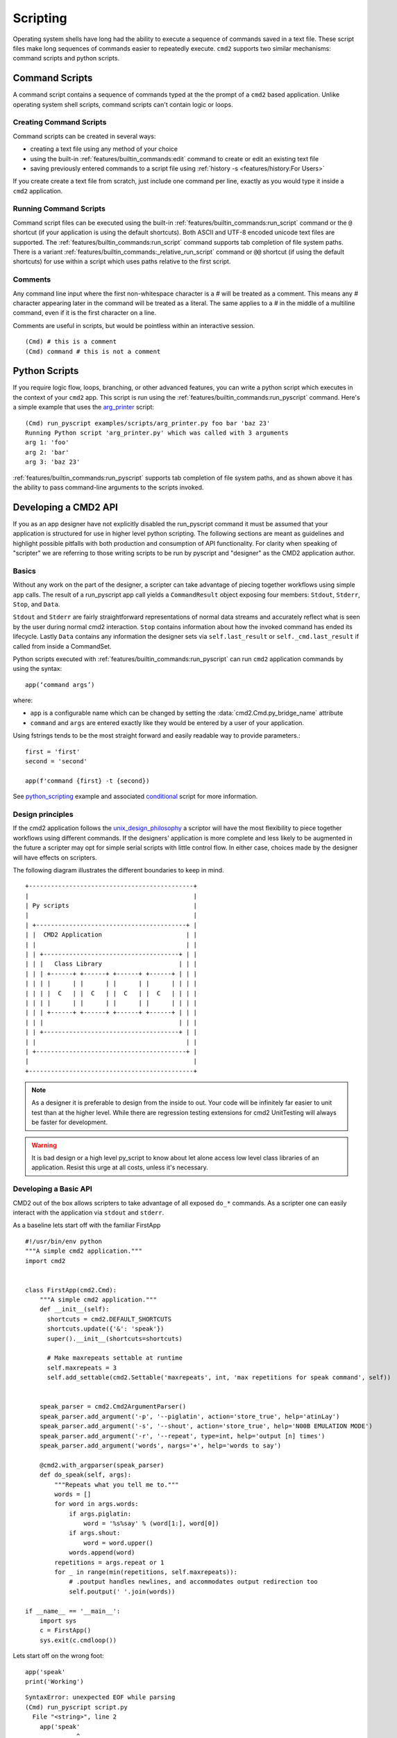 Scripting
=========

Operating system shells have long had the ability to execute a sequence of
commands saved in a text file. These script files make long sequences of
commands easier to repeatedly execute. ``cmd2`` supports two similar
mechanisms: command scripts and python scripts.


Command Scripts
---------------

A command script contains a sequence of commands typed at the the prompt of a
``cmd2`` based application. Unlike operating system shell scripts, command
scripts can't contain logic or loops.


Creating Command Scripts
~~~~~~~~~~~~~~~~~~~~~~~~

Command scripts can be created in several ways:

- creating a text file using any method of your choice
- using the built-in :ref:`features/builtin_commands:edit` command to
  create or edit an existing text file
- saving previously entered commands to a script file using
  :ref:`history -s <features/history:For Users>`

If you create create a text file from scratch, just include one command per
line, exactly as you would type it inside a ``cmd2`` application.


Running Command Scripts
~~~~~~~~~~~~~~~~~~~~~~~

Command script files can be executed using the built-in
:ref:`features/builtin_commands:run_script` command or the ``@`` shortcut (if
your application is using the default shortcuts). Both ASCII and UTF-8 encoded
unicode text files are supported. The
:ref:`features/builtin_commands:run_script` command supports tab completion of
file system paths.  There is a variant
:ref:`features/builtin_commands:_relative_run_script` command or ``@@``
shortcut (if using the default shortcuts) for use within a script which uses
paths relative to the first script.


Comments
~~~~~~~~

Any command line input where the first non-whitespace character is a `#` will
be treated as a comment. This means any `#` character appearing later in the
command will be treated as a literal. The same applies to a `#` in the middle
of a multiline command, even if it is the first character on a line.

Comments are useful in scripts, but would be pointless within an interactive
session.

::

  (Cmd) # this is a comment
  (Cmd) command # this is not a comment


.. _scripting-python-scripts:

Python Scripts
--------------

.. _arg_printer:
   https://github.com/python-cmd2/cmd2/blob/master/examples/scripts/arg_printer.py

If you require logic flow, loops, branching, or other advanced features, you
can write a python script which executes in the context of your ``cmd2`` app.
This script is run using the :ref:`features/builtin_commands:run_pyscript`
command. Here's a simple example that uses the arg_printer_ script::

    (Cmd) run_pyscript examples/scripts/arg_printer.py foo bar 'baz 23'
    Running Python script 'arg_printer.py' which was called with 3 arguments
    arg 1: 'foo'
    arg 2: 'bar'
    arg 3: 'baz 23'

:ref:`features/builtin_commands:run_pyscript` supports tab completion of file
system paths, and as shown above it has the ability to pass command-line
arguments to the scripts invoked.

Developing a CMD2 API 
---------------------

If you as an app designer have not explicitly disabled the run_pyscript command it must be assumed
that your application is structured for use in higher level python scripting. The following sections
are meant as guidelines and highlight possible pitfalls with both production and consumption
of API functionality. For clarity when speaking of "scripter" we are referring to those writing
scripts to be run by pyscript and "designer" as the CMD2 application author. 

Basics
~~~~~~

Without any work on the part of the designer, a scripter can take advantage of piecing together workflows
using simple ``app`` calls. The result of a run_pyscript app call yields a ``CommandResult`` object exposing 
four members: ``Stdout``, ``Stderr``, ``Stop``, and ``Data``. 

``Stdout`` and ``Stderr`` are fairly straightforward representations of normal data streams and accurately reflect
what is seen by the user during normal cmd2 interaction. ``Stop`` contains information about how the invoked 
command has ended its lifecycle. Lastly ``Data`` contains any information the designer sets via ``self.last_result`` 
or ``self._cmd.last_result`` if called from inside a CommandSet.


Python scripts executed with :ref:`features/builtin_commands:run_pyscript` can
run ``cmd2`` application commands by using the syntax::

    app(‘command args’)

where:

* ``app`` is a configurable name which can be changed by setting the
  :data:`cmd2.Cmd.py_bridge_name` attribute
* ``command`` and ``args`` are entered exactly like they would be entered by
  a user of your application.

Using fstrings tends to be the most straight forward and easily readable way to 
provide parameters.::

  first = 'first'
  second = 'second'

  app(f'command {first} -t {second})


See python_scripting_ example and associated conditional_ script for more
information.


Design principles
~~~~~~~~~~~~~~~~~
If the cmd2 application follows the unix_design_philosophy_ a scriptor will have the most flexibility
to piece together workflows using different commands. If the designers' application is more complete
and less likely to be augmented in the future a scripter may opt for simple serial scripts with little
control flow. In either case, choices made by the designer will have effects on scripters. 

The following diagram illustrates the different boundaries to keep in mind.


::

    +---------------------------------------------+
    |                                             |
    | Py scripts                                  |
    |                                             |
    | +-----------------------------------------+ |
    | |  CMD2 Application                       | |
    | |                                         | |
    | | +-------------------------------------+ | |
    | | |   Class Library                     | | |
    | | | +------+ +------+ +------+ +------+ | | |
    | | | |      | |      | |      | |      | | | |
    | | | |  C   | |  C   | |  C   | |  C   | | | |
    | | | |      | |      | |      | |      | | | |
    | | | +------+ +------+ +------+ +------+ | | |
    | | |                                     | | |
    | | +-------------------------------------+ | |
    | |                                         | |
    | +-----------------------------------------+ |
    |                                             |
    +---------------------------------------------+

.. note::

  As a designer it is preferable to design from the inside to out. Your code will be
  infinitely far easier to unit test than at the higher level. While there are 
  regression testing extensions for cmd2 UnitTesting will always be faster for development.

.. warning::

  It is bad design or a high level py_script to know about let alone access low level class
  libraries of an application. Resist this urge at all costs, unless it's necessary.

Developing a Basic API
~~~~~~~~~~~~~~~~~~~~~~

CMD2 out of the box allows scripters to take advantage of all exposed ``do_*`` commands. As a 
scripter one can easily interact with the application via  ``stdout`` and ``stderr``.

As a baseline lets start off with the familiar FirstApp

::

    #!/usr/bin/env python
    """A simple cmd2 application."""
    import cmd2


    class FirstApp(cmd2.Cmd):
        """A simple cmd2 application."""
        def __init__(self):
          shortcuts = cmd2.DEFAULT_SHORTCUTS
          shortcuts.update({'&': 'speak'})
          super().__init__(shortcuts=shortcuts)

          # Make maxrepeats settable at runtime
          self.maxrepeats = 3
          self.add_settable(cmd2.Settable('maxrepeats', int, 'max repetitions for speak command', self))


        speak_parser = cmd2.Cmd2ArgumentParser()
        speak_parser.add_argument('-p', '--piglatin', action='store_true', help='atinLay')
        speak_parser.add_argument('-s', '--shout', action='store_true', help='N00B EMULATION MODE')
        speak_parser.add_argument('-r', '--repeat', type=int, help='output [n] times')
        speak_parser.add_argument('words', nargs='+', help='words to say')

        @cmd2.with_argparser(speak_parser)
        def do_speak(self, args):
            """Repeats what you tell me to."""
            words = []
            for word in args.words:
                if args.piglatin:
                    word = '%s%say' % (word[1:], word[0])
                if args.shout:
                    word = word.upper()
                words.append(word)
            repetitions = args.repeat or 1
            for _ in range(min(repetitions, self.maxrepeats)):
                # .poutput handles newlines, and accommodates output redirection too
                self.poutput(' '.join(words))

    if __name__ == '__main__':
        import sys
        c = FirstApp()
        sys.exit(c.cmdloop())


Lets start off on the wrong foot::

  app('speak'
  print('Working')

::

  SyntaxError: unexpected EOF while parsing
  (Cmd) run_pyscript script.py
    File "<string>", line 2
      app('speak'
                ^
  SyntaxError: unexpected EOF while parsing

cmd2 pyscripts require **valid** python code as a first step. 

.. warning::

  It is a common misconception that all application exceptions will "bubble" up from below. Unfortunately or fortunately
  this is not the case. CMD2 sinkholes all application exceptions and there are no means to handle them.


When executing the ``speak`` command without parameters you see the following error::

  (Cmd) speak 
  Usage: speak [-h] [-p] [-s] [-r REPEAT] words [...]
  Error: the following arguments are required: words

Even though this is a fully qualified CMD2 error the py_script must look for this error and perform error checking.::

  app('speak')
  print("Working")

::

  (Cmd) run_pyscript script.py 
  Working
  (Cmd) 

You should notice that no error message is printed. Let's utilize the ``CommandResult`` 
object to inspect the actual returned data.::

  result = app('speak')
  print(result)

::

  (Cmd) run_pyscript script.py 
  CommandResult(stdout='', stderr='Usage: speak [-h] [-p] [-s] [-r REPEAT] words [...]\nError: the following arguments are required: words\n\n', stop=False, data=None)

Now we can see that there has been an error. Let's re write the script to perform error checking.::

  result = app('speak')

  if not result:
      print(result.stderr)

::

  (Cmd) run_pyscript script.py 
  Something went wrong

In python development is good practice to fail and exit quickly after user input.::

  import sys

  result = app('speak TRUTH!!')

  if not result:
      print("Something went wrong")
      sys.exit()

  print("Continuing along..")

::

  (Cmd) run_pyscript script.py 
  Continuing along..

We changed the input to be a valid ``speak`` command but no output. Again we must inspect the 
``CommandResult``::

  import sys

  #Syntax error
  result = app('speak TRUTH!!!')
  if not result:
      print("Something went wrong")
      sys.exit()

  print(result.stdout)

::

  (Cmd) run_pyscript script.py 
  TRUTH!!!

By just using ``stdout`` and ``stderr`` it is possible to string together commands
with rudimentary control flow. In the next section we will show how to take advantage of
cmd_result data.

Developing an Advanced API
~~~~~~~~~~~~~~~~~~~~~~~~~~

Until now the application designer has paid little attention to scripters and their needs.
Wouldn't it be nice if while creating py_scripts one did not have to parse data from ``stdout``? We can 
accomodate the weary scripter by adding one small line at the end of our ``do_*`` commands.

``self.last_result = <value>``

Adding the above line supercharges a cmd2 application and opens a new world of possibilities.

.. note::

  When setting results for a command function inside of a CommandSet use the private cmd instance::

    self._cmd.last_result = <value>


In the following command example we return an array containing directory elements.::

    dir_parser = cmd2.Cmd2ArgumentParser()
    dir_parser.add_argument('-l', '--long', action='store_true', help="display in long format with one item per line")

    @cmd2.with_argparser(dir_parser, with_unknown_args=True)
    def do_dir(self, args, unknown):
        """List contents of current directory."""
        # No arguments for this command
        if unknown:
            self.perror("dir does not take any positional arguments:")
            self.do_help('dir')
            return

        # Get the contents as a list
        contents = os.listdir(self.cwd)

        for f in contents:
            self.poutput(f'{f}')
        self.poutput('')

        self.last_result = contents

The following script retrieves the array contents.::

  result = app('dir')
  print(result.data)

Results::

  Cmd) run_pyscript script.py 
  ['.venv', 'app.py', 'script.py']

As a rule of thumb it is safer for the designer to return simple scalar types as command results instead of complex objects.
If there is benefit in providing class objects designers should choose immutable over mutable types and never
provide direct access to class members as this could potentially lead to violation of the open_closed_principle_.

When possible, a dataclass is a lightweight solution perfectly suited for data manipulation. Lets dive into an 
example.

The following fictitional application has two commands: ``build`` and ``status``. We can pretend that the build action
happens somewhere else in the world at an REST API endpoint and has significant computational cost. The status command
for all intents and purposes will only show the current status of a build task. The application has provided all that is
needed for a user to start a build and then determine it's status. The problem however is that with a long running process 
the user may want to wait for it to finish. A designer may be tempted to create a command to start a build and then
poll for status until finished but this scenario is better solved as an extensible script.

app.py::

  #!/usr/bin/env python
  """A simple cmd2 application."""
  import sys
  from dataclasses import dataclass
  from random import choice, randint
  from typing import Optional

  import cmd2
  from cmd2.parsing import Statement


  @dataclass(frozen=True)
  class BuildStatus:
      id: int
      name: str
      status: str


  class FirstApp(cmd2.Cmd):
      """A simple cmd2 application."""

      def __init__(self):
          self._status_cache = dict()

      def _start_build(self, name: str) -> BuildStatus:
          return BuildStatus(randint(10, 100), name, "Started")

      def _get_status(self, name: str) -> Optional[BuildStatus]:

          status = self._status_cache.get(name)

          status_types = ["canceled", "restarted", "error", "finished"]

          if status.status != "finished":
              status = BuildStatus(status.id, status.name, choice(status_types))
              self._status_cache[name] = status

          return status

      build_parser = cmd2.Cmd2ArgumentParser()
      build_parser.add_argument("name", help="Name of build to start")

      @cmd2.with_argparser(build_parser)
      def do_build(self, args: Statement):
          """Executes a long running process at an API endpoint"""
          status = self._start_build(args.name)
          self._status_cache[args.name] = status

          self.poutput(
              f"Build {args.name.upper()} successfuly stared with id : {status.id}"
          )
          self.last_result = status

      status_parser = cmd2.Cmd2ArgumentParser()
      status_parser.add_argument("name", help="Name of build determine status of")

      @cmd2.with_argparser(status_parser)
      def do_status(self, args: Statement):
          """Shows the current status of a build"""

          status = self._get_status(args.name)

          self.poutput(f"Status for Build: {args.name} \n {status.status}")
          self.last_result = status


  if __name__ == "__main__":
      import sys

      c = FirstApp()
      sys.exit(c.cmdloop())


The below is a possible solution via pyscript::

  import sys
  import time

  # start build
  result = app('build tower')

  # If there was an error then quit now
  if not result:
      print('Build failed')
      sys.exit()

  # This is a BuildStatus dataclass object
  build = result.data

  print(f"Build {build.name} : {build.status}")

  # Poll status (it would be wise to NOT hang here)
  while True:

      # Perform status check
      result = app('status tower')

      #error checking
      if not result:
          print("Unable to determin status")
          break

      build_status = result.data

      # If the status shows complete then we are done    
      if build_status.status in ['finished', 'canceled']:
          print(f"Build {build.name} has completed")
          break

      print(f"Current Status: {build_status.status}")
      time.sleep(1)


.. _python_scripting:
   https://github.com/python-cmd2/cmd2/blob/master/examples/python_scripting.py

.. _conditional:
   https://github.com/python-cmd2/cmd2/blob/master/examples/scripts/conditional.py

.. _unix_design_philosophy:
   https://en.wikipedia.org/wiki/Unix_philosophy

.. _open_closed_principle:
   https://en.wikipedia.org/wiki/Open%E2%80%93closed_principle